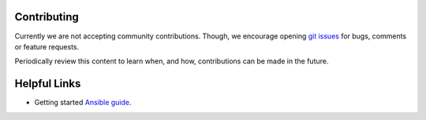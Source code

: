 .. ...........................................................................
.. © Copyright IBM Corporation 2020                                          .
.. ...........................................................................

Contributing
============

Currently we are not accepting community contributions. Though, we encourage
opening `git issues`_ for bugs, comments or feature requests.

Periodically review this content to learn when, and how, contributions can be
made in the future.

.. _git issues:
   https://github.com/ansible-collections/ibm_zos_core/issues

Helpful Links
=============

* Getting started `Ansible guide`_.

.. _Ansible guide:
   https://docs.ansible.com/ansible/latest/user_guide/intro_getting_started.html


